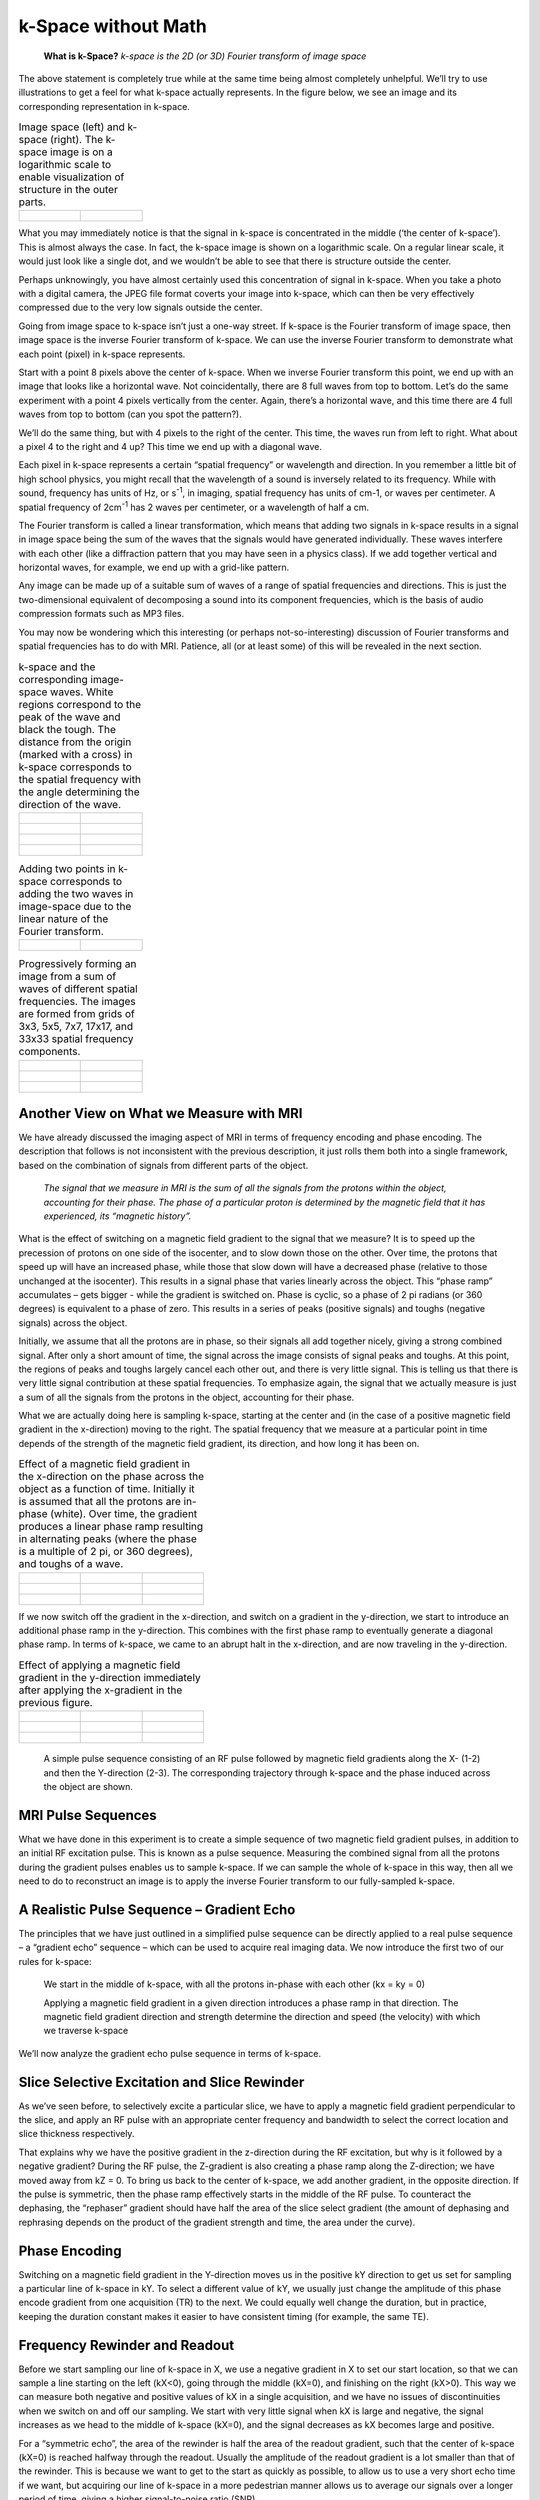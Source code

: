 ====================
k-Space without Math
====================

  **What is k-Space?** *k-space is the 2D (or 3D) Fourier transform of image space*

The above statement is completely true while at the same time being almost completely unhelpful. We’ll try to use illustrations to get a feel for what k-space actually represents. In the figure below, we see an image and its corresponding representation in k-space.

.. table:: Image space (left) and k-space (right). The k-space image is on a logarithmic scale to enable visualization of structure in the outer parts.

  ================================== ==================================
  .. figure:: images/image-space.png .. figure:: images/k-space.png
  ================================== ==================================


What you may immediately notice is that the signal in k-space is concentrated in the middle (‘the center of k-space’). This is almost always the case. In fact, the k-space image is shown on a logarithmic scale. On a regular linear scale, it would just look like a single dot, and we wouldn’t be able to see that there is structure outside the center.

Perhaps unknowingly, you have almost certainly used this concentration of signal in k-space. When you take a photo with a digital camera, the JPEG file format coverts your image into k-space, which can then be very effectively compressed due to the very low signals outside the center.

Going from image space to k-space isn’t just a one-way street. If k-space is the Fourier transform of image space, then image space is the inverse Fourier transform of k-space. We can use the inverse Fourier transform to demonstrate what each point (pixel) in k-space represents.

Start with a point 8 pixels above the center of k-space. When we inverse Fourier transform this point, we end up with an image that looks like a horizontal wave. Not coincidentally, there are 8 full waves from top to bottom. Let’s do the same experiment with a point 4 pixels vertically from the center. Again, there’s a horizontal wave, and this time there are 4 full waves from top to bottom (can you spot the pattern?).

We’ll do the same thing, but with 4 pixels to the right of the center. This time, the waves run from left to right. What about a pixel 4 to the right and 4 up? This time we end up with a diagonal wave.

Each pixel in k-space represents a certain “spatial frequency” or wavelength and direction. In you remember a little bit of high school physics, you might recall that the wavelength of a sound is inversely related to its frequency. While with sound, frequency has units of Hz, or s\ :sup:`-1`, in imaging, spatial frequency has units of cm-1, or waves per centimeter. A spatial frequency of 2cm\ :sup:`-1` has 2 waves per centimeter, or a wavelength of half a cm.

The Fourier transform is called a linear transformation, which means that adding two signals in k-space results in a signal in image space being the sum of the waves that the signals would have generated individually. These waves interfere with each other (like a diffraction pattern that you may have seen in a physics class). If we add together vertical and horizontal waves, for example, we end up with a grid-like pattern.

Any image can be made up of a suitable sum of waves of a range of spatial frequencies and directions. This is just the two-dimensional equivalent of decomposing a sound into its component frequencies, which is the basis of audio compression formats such as MP3 files.

You may now be wondering which this interesting (or perhaps not-so-interesting) discussion of Fourier transforms and spatial frequencies has to do with MRI. Patience, all (or at least some) of this will be revealed in the next section.


.. table:: k-space and the corresponding image-space waves. White regions correspond to the peak of the wave and black the tough. The distance from the origin (marked with a cross) in k-space corresponds to the spatial frequency with the angle determining the direction of the wave.

  ======================================== ========================================
  .. figure:: images/kspace-0-8.png        .. figure:: images/kspace-0-8-image.png
  .. figure:: images/kspace-0-4.png        .. figure:: images/kspace-0-4-image.png
  .. figure:: images/kspace-4-0.png        .. figure:: images/kspace-4-0-image.png
  .. figure:: images/kspace-4-4.png        .. figure:: images/kspace-4-4-image.png
  ======================================== ========================================


.. table:: Adding two points in k-space corresponds to adding the two waves in image-space due to the linear nature of the Fourier transform.

  =========================================== ===========================================
  .. figure:: images/kspace-2points.png       .. figure:: images/kspace-2points-image.png
  =========================================== ===========================================


.. table:: Progressively forming an image from a sum of waves of different spatial frequencies. The images are formed from grids of 3x3, 5x5, 7x7, 17x17, and 33x33 spatial frequency components.

  ======================================== ========================================
  .. figure:: images/k-image-3x3.png       .. figure:: images/k-image-5x5.png
  .. figure:: images/k-image-7x7.png       .. figure:: images/k-image-17x17.png
  .. figure:: images/k-image-33x33.png      
  ======================================== ========================================


 
Another View on What we Measure with MRI
----------------------------------------

We have already discussed the imaging aspect of MRI in terms of frequency encoding and phase encoding. The description that follows is not inconsistent with the previous description, it just rolls them both into a single framework, based on the combination of signals from different parts of the object.

  *The signal that we measure in MRI is the sum of all the signals from the protons within the object, accounting for their phase. The phase of a particular proton is determined by the magnetic field that it has experienced, its “magnetic history”.*

What is the effect of switching on a magnetic field gradient to the signal that we measure? It is to speed up the precession of protons on one side of the isocenter, and to slow down those on the other. Over time, the protons that speed up will have an increased phase, while those that slow down will have a decreased phase (relative to those unchanged at the isocenter). This results in a signal phase that varies linearly across the object. This “phase ramp” accumulates – gets bigger - while the gradient is switched on. Phase is cyclic, so a phase of 2 \pi radians (or 360 degrees) is equivalent to a phase of zero. This results in a series of peaks (positive signals) and toughs (negative signals) across the object.

Initially, we assume that all the protons are in phase, so their signals all add together nicely, giving a strong combined signal. After only a short amount of time, the signal across the image consists of signal peaks and toughs. At this point, the regions of peaks and toughs largely cancel each other out, and there is very little signal. This is telling us that there is very little signal contribution at these spatial frequencies. To emphasize again, the signal that we actually measure is just a sum of all the signals from the protons in the object, accounting for their phase.

What we are actually doing here is sampling k-space, starting at the center and (in the case of a positive magnetic field gradient in the x-direction) moving to the right. The spatial frequency that we measure at a particular point in time depends of the strength of the magnetic field gradient, its direction, and how long it has been on.

.. table:: Effect of a magnetic field gradient in the x-direction on the phase across the object as a function of time. Initially it is assumed that all the protons are in-phase (white). Over time, the gradient produces a linear phase ramp resulting in alternating peaks (where the phase is a multiple of 2 pi, or 360 degrees), and toughs of a wave.

  =========================== =========================== ===========================
  .. figure:: images/Gx-0.png .. figure:: images/Gx-1.png .. figure:: images/Gx-2.png
  .. figure:: images/Gx-3.png .. figure:: images/Gx-4.png .. figure:: images/Gx-5.png
  .. figure:: images/Gx-6.png .. figure:: images/Gx-7.png .. figure:: images/Gx-8.png
  =========================== =========================== ===========================


If we now switch off the gradient in the x-direction, and switch on a gradient in the y-direction, we start to introduce an additional phase ramp in the y-direction. This combines with the first phase ramp to eventually generate a diagonal phase ramp. In terms of k-space, we came to an abrupt halt in the x-direction, and are now traveling in the y-direction.

.. table:: Effect of applying a magnetic field gradient in the y-direction immediately after applying the x-gradient in the previous figure.

  ============================== ============================== ==============================
  .. figure:: images/Gxy-8-0.png .. figure:: images/Gxy-8-1.png .. figure:: images/Gxy-8-2.png
  .. figure:: images/Gxy-8-3.png .. figure:: images/Gxy-8-4.png .. figure:: images/Gxy-8-5.png
  .. figure:: images/Gxy-8-6.png .. figure:: images/Gxy-8-7.png .. figure:: images/Gxy-8-8.png
  ============================== ============================== ==============================


.. figure:: images/simple-pulse-sequence.png

  A simple pulse sequence consisting of an RF pulse followed by magnetic field gradients along the X- (1-2) and then the Y-direction (2-3). The corresponding trajectory through k-space and the phase induced across the object are shown.

MRI Pulse Sequences
-------------------

What we have done in this experiment is to create a simple sequence of two magnetic field gradient pulses, in addition to an initial RF excitation pulse. This is known as a pulse sequence. Measuring the combined signal from all the protons during the gradient pulses enables us to sample k-space. If we can sample the whole of k-space in this way, then all we need to do to reconstruct an image is to apply the inverse Fourier transform to our fully-sampled k-space. 

 
A Realistic Pulse Sequence – Gradient Echo
------------------------------------------

The principles that we have just outlined in a simplified pulse sequence can be directly applied to a real pulse sequence – a “gradient echo” sequence – which can be used to acquire real imaging data.
We now introduce the first two of our rules for k-space:

  We start in the middle of k-space, with all the protons in-phase with each other (kx = ky = 0)

  Applying a magnetic field gradient in a given direction introduces a phase ramp in that direction. The magnetic field gradient direction and strength determine the direction and speed (the velocity) with which we traverse k-space

We’ll now analyze the gradient echo pulse sequence in terms of k-space.

Slice Selective Excitation and Slice Rewinder
---------------------------------------------

As we’ve seen before, to selectively excite a particular slice, we have to apply a magnetic field gradient perpendicular to the slice, and apply an RF pulse with an appropriate center frequency and bandwidth to select the correct location and slice thickness respectively.

That explains why we have the positive gradient in the z-direction during the RF excitation, but why is it followed by a negative gradient? During the RF pulse, the Z-gradient is also creating a phase ramp along the Z-direction; we have moved away from kZ = 0. To bring us back to the center of k-space, we add another gradient, in the opposite direction. If the pulse is symmetric, then the phase ramp effectively starts in the middle of the RF pulse. To counteract the dephasing, the “rephaser” gradient should have half the area of the slice select gradient (the amount of dephasing and rephrasing depends on the product of the gradient strength and time, the area under the curve).


Phase Encoding
--------------

Switching on a magnetic field gradient in the Y-direction moves us in the positive kY direction to get us set for sampling a particular line of k-space in kY. To select a different value of kY, we usually just change the amplitude of this phase encode gradient from one acquisition (TR) to the next. We could equally well change the duration, but in practice, keeping the duration constant makes it easier to have consistent timing (for example, the same TE).

Frequency Rewinder and Readout
------------------------------

Before we start sampling our line of k-space in X, we use a negative gradient in X to set our start location, so that we can sample a line starting on the left (kX<0), going through the middle (kX=0), and finishing on the right (kX>0). This way we can measure both negative and positive values of kX in a single acquisition, and we have no issues of discontinuities when we switch on and off our sampling. We start with very little signal when kX is large and negative, the signal increases as we head to the middle of k-space (kX=0), and the signal decreases as kX becomes large and positive.

For a “symmetric echo”, the area of the rewinder is half the area of the readout gradient, such that the center of k-space (kX=0) is reached halfway through the readout. Usually the amplitude of the readout gradient is a lot smaller than that of the rewinder. This is because we want to get to the start as quickly as possible, to allow us to use a very short echo time if we want, but acquiring our line of k-space in a more pedestrian manner allows us to average our signals over a longer period of time, giving a higher signal-to-noise ratio (SNR).

.. figure:: images/gradient-echo-1.png

.. figure:: images/gradient-echo-2.png

.. figure:: images/gradient-echo-3.png

  Gradient echo pulse sequence. Each acquisition (TR) fills in a single horizontal line in k-space. The amplitude of the phase encode gradient (y) is varied from acquisition to acquisition to acquire a particular line of k-space.


Spin Echoes
-----------

As we have seen before, a 180 degree RF pulse inverts the phases of all the spins. In k-space, this just means that we are instantly transported to the opposite position in k-space. With a spin echo acquisition, the frequency rewinder and phase encodings are usually applied prior to the spin echo (when there’s little else to do), and have inverted amplitudes compared to the gradient echo sequences. A positive X-gradient prior to the spin echo takes us to the far right of k-space, but the spin echo then flips us back to the far left of k-space, ready for our readout gradient.

.. figure:: images/spin-echo-1.png

.. figure:: images/spin-echo-2.png

.. figure:: images/spin-echo-3.png

  Spin echo pulse sequence. As with the gradient echo, each acquisition (TR) fills in a single horizontal line in k-space, and the amplitude of the phase encode gradient (y) is varied from acquisition to acquisition to acquire a particular line of k-space. The spin echo transports us to the opposite position in k-space (blue dashed lines).



Animated Pulse Sequences
------------------------

Animations showing the traversal of k-space during different pulse sequences can be found at the following link. As you watch them, remember the road rules for k-space: We start in the middle of k-space, and the strength and direction of the magnetic field gradient determines our velocity in k-space at each point in time.

Gradient echo
https://www.dropbox.com/s/xdnkjj4hgg79dia/GradientEcho.mov?dl=0


Gradient echo EPI (as used for BOLD imaging)
https://www.dropbox.com/s/4t2j6x84g8ua7yl/GE-EPI.mov?dl=0


Radial sampling
https://www.dropbox.com/s/ckw6m21x9e5aihc/Radial.mov?dl=0


Spiral imaging
https://www.dropbox.com/s/gpbw16okaka5qdl/Spiral.mov?dl=0


Spin Echo
https://www.dropbox.com/s/sbqt2iblvcx7y0k/SpinEcho.mov?dl=0


Spin Echo EPI (used in diffusion imaging)
https://www.dropbox.com/s/ah0exr9qjoy5hn9/SE-EPI.mov?dl=0


.. figure:: images/gradient-echo-epi.png

  Single-shot gradient echo EPI (echo planar imaging) allows us to acquire the whole of k-space following a single RF excitation. The alternating read encode (x) gradients sweep back and forth in kX, while the phase encode blips (y) allow us to slowly move down in kY.

 
.. figure:: images/spin-echo-epi.png

  Single-shot spin echo EPI is very similar to the gradient echo EPI, except that a spin echo is used to transport us to the starting position for the EPI readout.


.. figure:: images/spiral.png

  Similar to gradient echo EPI, spiral k-space sampling enables complete sampling of k-space follow a single RF excitation. Reconstructing the images is a bit more complicated because k-space is not sampled on a regular (cartesian) grid. This is called non-cartesian sampling, and has some advantages and some disadvantages compared to regular EPI.


.. figure:: images/radial-1.png

.. figure:: images/radial-2.png

.. figure:: images/radial-3.png

  Radial imaging is another type of non-cartesian sampling of k-space. Like a regular gradient echo, each radial line is acquired in a separate TR. The larger density of samples acquired close to the center of k-space (oversampling) provides for a reduction in sensitivity to motion, which partly averages out in this critical region.






 
 
